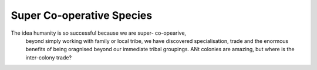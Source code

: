 Super Co-operative Species
--------------------------

The idea humanity is so successful because we are super- co-opearive,
                                         beyond simply working with family or local tribe, we have discovered 
                                         specialisation, trade and the enormous benefits of being oragnised beyond
                                         our immediate tribal groupings.  ANt colonies are amazing, but where is the inter-colony trade?

